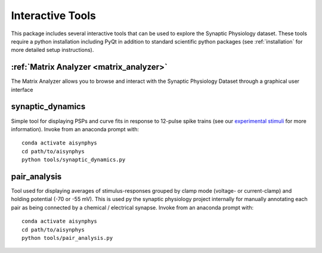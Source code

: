 .. _interactive_tools:

Interactive Tools
=================

This package includes several interactive tools that can be used to explore the Synaptic Physiology dataset. 
These tools require a python installation including PyQt in addition to standard scientific python packages (see :ref:`installation` for more detailed setup instructions).

:ref:`Matrix Analyzer <matrix_analyzer>`
----------------------------------------
The Matrix Analyzer allows you to browse and interact with the Synaptic Physiology Dataset through a graphical user interface

.. image:: images/matrix_main.*


synaptic_dynamics
-----------------

Simple tool for displaying PSPs and curve fits in response to 12-pulse spike trains (see our `experimental stimuli <https://portal.brain-map.org/explore/connectivity/synaptic-physiology/synaptic-physiology-experiment-methods/experimental-stimuli>`_ for more information). Invoke from an anaconda prompt with::

    conda activate aisynphys
    cd path/to/aisynphys
    python tools/synaptic_dynamics.py


pair_analysis
-------------

Tool used for displaying averages of stimulus-responses grouped by clamp mode (voltage- or current-clamp) and holding potential (-70 or -55 mV). This is used py the synaptic physiology project internally for manually annotating each pair as being connected by a chemical / electrical synapse.  Invoke from an anaconda prompt with::

    conda activate aisynphys
    cd path/to/aisynphys
    python tools/pair_analysis.py
